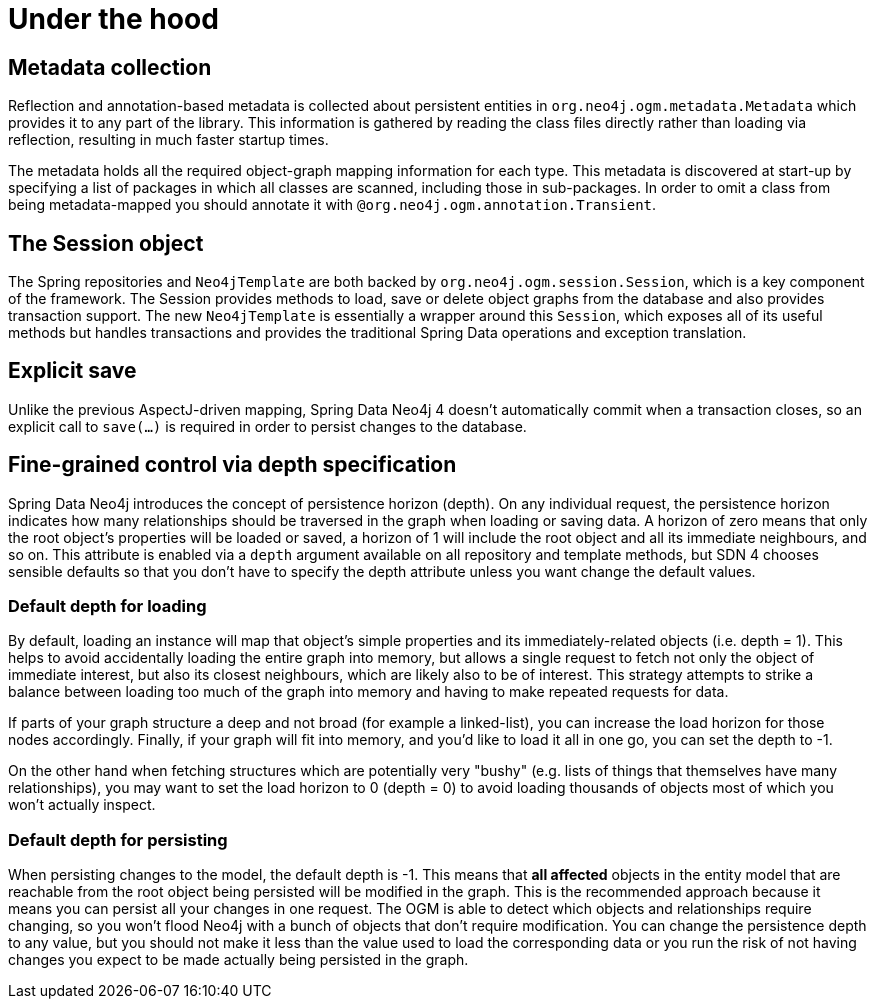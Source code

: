 [[reference_programming_model_mapping]]
= Under the hood

== Metadata collection
Reflection and annotation-based metadata is collected about persistent entities in `org.neo4j.ogm.metadata.Metadata` which provides it to any part of the library. 
This information is gathered by reading the class files directly rather than loading via reflection, resulting in much faster startup times.

The metadata holds all the required object-graph mapping information for each type.
This metadata is discovered at start-up by specifying a list of packages in which all classes are scanned, including those in sub-packages.
In order to omit a class from being metadata-mapped you should annotate it with `@org.neo4j.ogm.annotation.Transient`.

== The Session object
The Spring repositories and `Neo4jTemplate` are both backed by `org.neo4j.ogm.session.Session`, which is a key component of the framework.  
The Session provides methods to load, save or delete object graphs from the database and also provides transaction support.  
The new `Neo4jTemplate` is essentially a wrapper around this `Session`, which exposes all of its useful methods but handles transactions and provides the traditional Spring Data operations and exception translation.

== Explicit save
Unlike the previous AspectJ-driven mapping, Spring Data Neo4j 4 doesn't automatically commit when a transaction closes, so an explicit call to `save(...)` is required in order to persist changes to the database.

== Fine-grained control via depth specification
Spring Data Neo4j introduces the concept of persistence horizon (depth). 
On any individual request, the persistence horizon indicates how many relationships should be traversed in the graph when loading or saving data. 
A horizon of zero means that only the root object's properties will be loaded or saved, a horizon of 1 will include the root object and all its immediate neighbours, and so on. 
This attribute is enabled via a `depth` argument available on all repository and template methods, but SDN 4 chooses sensible defaults so that you don't have to specify the depth attribute unless you want change the default values.

=== Default depth for loading
By default, loading an instance will map that object's simple properties and its immediately-related objects (i.e. depth = 1).
This helps to avoid accidentally loading the entire graph into memory, but allows a single request to fetch not only the object of immediate interest, but also its closest neighbours, which are likely also to be of interest. 
This strategy attempts to strike a balance between loading too much of the graph into memory and having to make repeated requests for data.

If parts of your graph structure a deep and not broad (for example a linked-list), you can increase the load horizon for those nodes accordingly. 
Finally, if your graph will fit into memory, and you'd like to load it all in one go, you can set the depth to -1.

On the other hand when fetching structures which are potentially very "bushy" (e.g. lists of things that themselves have many relationships), you may want to set the load horizon to 0 (depth = 0) to avoid loading thousands of objects most of which you won't actually inspect.

=== Default depth for persisting
When persisting changes to the model, the default depth is -1. 
This means that *all affected* objects in the entity model that are reachable from the root object being persisted will be modified in the graph. 
This is the recommended approach because it means you can persist all your changes in one request. 
The OGM is able to detect which objects and relationships require changing, so you won't flood Neo4j with a bunch of objects that don't require modification. 
You can change the persistence depth to any value, but you should not make it less than the value used to load the corresponding data or you run the risk of not having changes you expect to be made actually being persisted in the graph.


